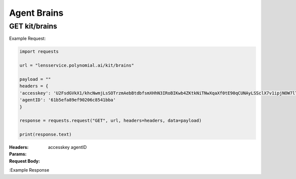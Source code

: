 ==================================
Agent Brains
==================================
--------------------------------
GET kit/brains
--------------------------------

Example Request:

.. code:: python

    import requests

    url = "lensservice.polynomial.ai/kit/brains"

    payload = ""
    headers = {
    'accesskey': 'U2FsdGVkX1/khcNwmjLsSOTrzmAebBtdbfsmXHhN3IRoBIKwb4ZKtkNiTNwXqaXf0tE90qCUNAyLSSclX7v1ipjNOW7lTAvomaR5Yh0KlEzwjrJsxuOLbVGR/uf0AtZ9h0mXQTbwzqpTw2Ed9Qcr+exVLMVpaAAbwn4zTc80Z17WEocBbSLvwS5oggVd0Jeh+ecUXxseS4bj+hR2wEqVgc24nGatQaPVExOXML0FsJzpgaqpiXrsGVfayoRRSeW6riyqM/hyy6CbG6FgtYExWcvLRSht1Odu1z+b9p//kIbawnoCUSeo8vO/XmBouhp64UqTehp8x7YiyVxx/38B5XBJxqWi8nVE+SSDZzKB4vI0D2iP/In1gqUcV5gf7nksHmCG0Vt+ESY9FUhEOZ0QYA==',
    'agentID': '61b5efa89ef90206c8541bba'
    }

    response = requests.request("GET", url, headers=headers, data=payload)

    print(response.text)


:Headers: 
    accesskey
    agentID

:Params: 

:Request Body:

:Example Response
